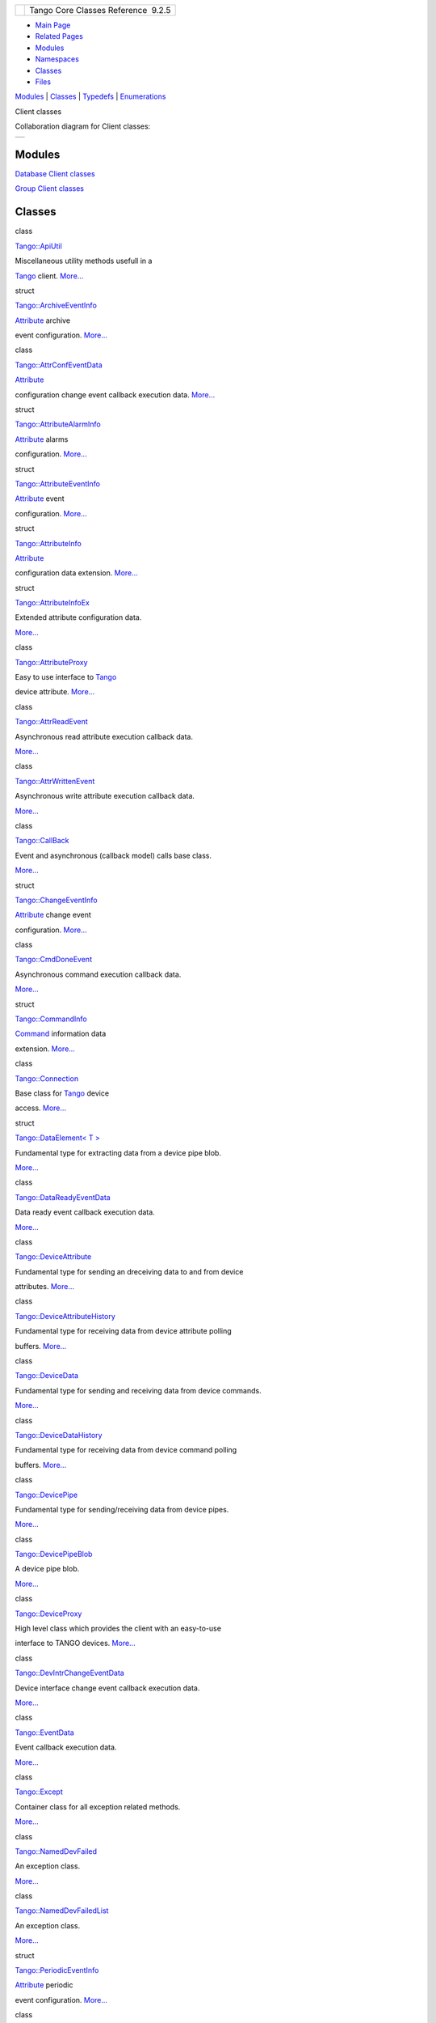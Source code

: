 +----------+---------------------------------------+
| |Logo|   | Tango Core Classes Reference  9.2.5   |
+----------+---------------------------------------+

-  `Main Page <../../index.html>`__
-  `Related Pages <../../pages.html>`__
-  `Modules <../../modules.html>`__
-  `Namespaces <../../namespaces.html>`__
-  `Classes <../../annotated.html>`__
-  `Files <../../files.html>`__

`Modules <#groups>`__ \| `Classes <#nested-classes>`__ \|
`Typedefs <#typedef-members>`__ \| `Enumerations <#enum-members>`__

Client classes

Collaboration diagram for Client classes:

+------------+
| |image2|   |
+------------+

Modules
-------

 

`Database Client classes <../../d3/d48/group__DBase.html>`__

 

 

`Group Client classes <../../db/dc1/group__Grp.html>`__

 

Classes
-------

class  

`Tango::ApiUtil <../../d7/d2a/classTango_1_1ApiUtil.html>`__

 

| Miscellaneous utility methods usefull in a
`Tango <../../de/ddf/namespaceTango.html>`__ client.
`More... <../../d7/d2a/classTango_1_1ApiUtil.html#details>`__

 

struct  

`Tango::ArchiveEventInfo <../../d1/d29/structTango_1_1ArchiveEventInfo.html>`__

 

| `Attribute <../../d6/dad/classTango_1_1Attribute.html>`__ archive
event configuration.
`More... <../../d1/d29/structTango_1_1ArchiveEventInfo.html#details>`__

 

class  

`Tango::AttrConfEventData <../../d9/da1/classTango_1_1AttrConfEventData.html>`__

 

| `Attribute <../../d6/dad/classTango_1_1Attribute.html>`__
configuration change event callback execution data.
`More... <../../d9/da1/classTango_1_1AttrConfEventData.html#details>`__

 

struct  

`Tango::AttributeAlarmInfo <../../d0/d4a/structTango_1_1AttributeAlarmInfo.html>`__

 

| `Attribute <../../d6/dad/classTango_1_1Attribute.html>`__ alarms
configuration.
`More... <../../d0/d4a/structTango_1_1AttributeAlarmInfo.html#details>`__

 

struct  

`Tango::AttributeEventInfo <../../da/dce/structTango_1_1AttributeEventInfo.html>`__

 

| `Attribute <../../d6/dad/classTango_1_1Attribute.html>`__ event
configuration.
`More... <../../da/dce/structTango_1_1AttributeEventInfo.html#details>`__

 

struct  

`Tango::AttributeInfo <../../df/dab/structTango_1_1AttributeInfo.html>`__

 

| `Attribute <../../d6/dad/classTango_1_1Attribute.html>`__
configuration data extension.
`More... <../../df/dab/structTango_1_1AttributeInfo.html#details>`__

 

struct  

`Tango::AttributeInfoEx <../../d3/d71/structTango_1_1AttributeInfoEx.html>`__

 

| Extended attribute configuration data.
`More... <../../d3/d71/structTango_1_1AttributeInfoEx.html#details>`__

 

class  

`Tango::AttributeProxy <../../d3/d4b/classTango_1_1AttributeProxy.html>`__

 

| Easy to use interface to `Tango <../../de/ddf/namespaceTango.html>`__
device attribute.
`More... <../../d3/d4b/classTango_1_1AttributeProxy.html#details>`__

 

class  

`Tango::AttrReadEvent <../../dc/d42/classTango_1_1AttrReadEvent.html>`__

 

| Asynchronous read attribute execution callback data.
`More... <../../dc/d42/classTango_1_1AttrReadEvent.html#details>`__

 

class  

`Tango::AttrWrittenEvent <../../da/d7f/classTango_1_1AttrWrittenEvent.html>`__

 

| Asynchronous write attribute execution callback data.
`More... <../../da/d7f/classTango_1_1AttrWrittenEvent.html#details>`__

 

class  

`Tango::CallBack <../../d4/ded/classTango_1_1CallBack.html>`__

 

| Event and asynchronous (callback model) calls base class.
`More... <../../d4/ded/classTango_1_1CallBack.html#details>`__

 

struct  

`Tango::ChangeEventInfo <../../d9/d49/structTango_1_1ChangeEventInfo.html>`__

 

| `Attribute <../../d6/dad/classTango_1_1Attribute.html>`__ change event
configuration.
`More... <../../d9/d49/structTango_1_1ChangeEventInfo.html#details>`__

 

class  

`Tango::CmdDoneEvent <../../dc/d43/classTango_1_1CmdDoneEvent.html>`__

 

| Asynchronous command execution callback data.
`More... <../../dc/d43/classTango_1_1CmdDoneEvent.html#details>`__

 

struct  

`Tango::CommandInfo <../../d3/d96/structTango_1_1CommandInfo.html>`__

 

| `Command <../../d2/d1d/classTango_1_1Command.html>`__ information data
extension.
`More... <../../d3/d96/structTango_1_1CommandInfo.html#details>`__

 

class  

`Tango::Connection <../../d7/de8/classTango_1_1Connection.html>`__

 

| Base class for `Tango <../../de/ddf/namespaceTango.html>`__ device
access. `More... <../../d7/de8/classTango_1_1Connection.html#details>`__

 

struct  

`Tango::DataElement< T
> <../../d0/d0c/structTango_1_1DataElement.html>`__

 

| Fundamental type for extracting data from a device pipe blob.
`More... <../../d0/d0c/structTango_1_1DataElement.html#details>`__

 

class  

`Tango::DataReadyEventData <../../df/d39/classTango_1_1DataReadyEventData.html>`__

 

| Data ready event callback execution data.
`More... <../../df/d39/classTango_1_1DataReadyEventData.html#details>`__

 

class  

`Tango::DeviceAttribute <../../d7/dca/classTango_1_1DeviceAttribute.html>`__

 

| Fundamental type for sending an dreceiving data to and from device
attributes.
`More... <../../d7/dca/classTango_1_1DeviceAttribute.html#details>`__

 

class  

`Tango::DeviceAttributeHistory <../../d8/d41/classTango_1_1DeviceAttributeHistory.html>`__

 

| Fundamental type for receiving data from device attribute polling
buffers.
`More... <../../d8/d41/classTango_1_1DeviceAttributeHistory.html#details>`__

 

class  

`Tango::DeviceData <../../df/d22/classTango_1_1DeviceData.html>`__

 

| Fundamental type for sending and receiving data from device commands.
`More... <../../df/d22/classTango_1_1DeviceData.html#details>`__

 

class  

`Tango::DeviceDataHistory <../../d8/dc0/classTango_1_1DeviceDataHistory.html>`__

 

| Fundamental type for receiving data from device command polling
buffers.
`More... <../../d8/dc0/classTango_1_1DeviceDataHistory.html#details>`__

 

class  

`Tango::DevicePipe <../../da/dc5/classTango_1_1DevicePipe.html>`__

 

| Fundamental type for sending/receiving data from device pipes.
`More... <../../da/dc5/classTango_1_1DevicePipe.html#details>`__

 

class  

`Tango::DevicePipeBlob <../../df/dd9/classTango_1_1DevicePipeBlob.html>`__

 

| A device pipe blob.
`More... <../../df/dd9/classTango_1_1DevicePipeBlob.html#details>`__

 

class  

`Tango::DeviceProxy <../../d9/d83/classTango_1_1DeviceProxy.html>`__

 

| High level class which provides the client with an easy-to-use
interface to TANGO devices.
`More... <../../d9/d83/classTango_1_1DeviceProxy.html#details>`__

 

class  

`Tango::DevIntrChangeEventData <../../db/d47/classTango_1_1DevIntrChangeEventData.html>`__

 

| Device interface change event callback execution data.
`More... <../../db/d47/classTango_1_1DevIntrChangeEventData.html#details>`__

 

class  

`Tango::EventData <../../d7/d5f/classTango_1_1EventData.html>`__

 

| Event callback execution data.
`More... <../../d7/d5f/classTango_1_1EventData.html#details>`__

 

class  

`Tango::Except <../../df/d37/classTango_1_1Except.html>`__

 

| Container class for all exception related methods.
`More... <../../df/d37/classTango_1_1Except.html#details>`__

 

class  

`Tango::NamedDevFailed <../../dc/d08/classTango_1_1NamedDevFailed.html>`__

 

| An exception class.
`More... <../../dc/d08/classTango_1_1NamedDevFailed.html#details>`__

 

class  

`Tango::NamedDevFailedList <../../d8/d55/classTango_1_1NamedDevFailedList.html>`__

 

| An exception class.
`More... <../../d8/d55/classTango_1_1NamedDevFailedList.html#details>`__

 

struct  

`Tango::PeriodicEventInfo <../../d6/d55/structTango_1_1PeriodicEventInfo.html>`__

 

| `Attribute <../../d6/dad/classTango_1_1Attribute.html>`__ periodic
event configuration.
`More... <../../d6/d55/structTango_1_1PeriodicEventInfo.html#details>`__

 

class  

`Tango::PipeEventData <../../d8/d0d/classTango_1_1PipeEventData.html>`__

 

| `Pipe <../../d8/d14/classTango_1_1Pipe.html>`__ event callback
execution data.
`More... <../../d8/d0d/classTango_1_1PipeEventData.html#details>`__

 

Typedefs
--------

| typedef struct
| 
`Tango::ArchiveEventInfo <../../d1/d29/structTango_1_1ArchiveEventInfo.html>`__ 

`Tango::ArchiveEventInfo <../../d1/d45/group__Client.html#ga9a2aca65efc6caf661f33f5886695dcc>`__

 

| `Attribute <../../d6/dad/classTango_1_1Attribute.html>`__ archive
event configuration. `More... <#ga9a2aca65efc6caf661f33f5886695dcc>`__

 

| typedef struct
| 
`Tango::AttributeAlarmInfo <../../d0/d4a/structTango_1_1AttributeAlarmInfo.html>`__ 

`Tango::AttributeAlarmInfo <../../d1/d45/group__Client.html#ga05d242f249708dcd595c8f022917de27>`__

 

| `Attribute <../../d6/dad/classTango_1_1Attribute.html>`__ alarms
configuration. `More... <#ga05d242f249708dcd595c8f022917de27>`__

 

| typedef struct
| 
`Tango::AttributeEventInfo <../../da/dce/structTango_1_1AttributeEventInfo.html>`__ 

`Tango::AttributeEventInfo <../../d1/d45/group__Client.html#gafbe27a305aed98cb963bacb178c78859>`__

 

| `Attribute <../../d6/dad/classTango_1_1Attribute.html>`__ event
configuration. `More... <#gafbe27a305aed98cb963bacb178c78859>`__

 

typedef
`Tango::AttributeInfo <../../df/dab/structTango_1_1AttributeInfo.html>`__ 

`Tango::AttributeInfo <../../d1/d45/group__Client.html#gad3bc51cab7995f9e00f253b183924ae9>`__

 

| `Attribute <../../d6/dad/classTango_1_1Attribute.html>`__
configuration data extension.
`More... <#gad3bc51cab7995f9e00f253b183924ae9>`__

 

typedef
`Tango::AttributeInfoEx <../../d3/d71/structTango_1_1AttributeInfoEx.html>`__ 

`Tango::AttributeInfoEx <../../d1/d45/group__Client.html#ga09323cc9a29673f93f38e5e0190c6be6>`__

 

| Extended attribute configuration data.
`More... <#ga09323cc9a29673f93f38e5e0190c6be6>`__

 

typedef vector< AttributeInfoEx > 

`Tango::AttributeInfoListEx <../../d1/d45/group__Client.html#ga7175e05437edf640b8e555d1a601335c>`__

 

| vector of
`AttributeInfoEx <../../d3/d71/structTango_1_1AttributeInfoEx.html>`__
structure `More... <#ga7175e05437edf640b8e555d1a601335c>`__

 

| typedef enum
| 
`Tango::\_AttrMemorizedType <../../d1/d45/group__Client.html#ga76ad081a56687025de62cf1cbaf48124>`__ 

`Tango::AttrMemorizedType <../../d1/d45/group__Client.html#gae59d9d9726e3916b6a49bda9de1bff2c>`__

 

| Possible memorized attribute type.
`More... <#gae59d9d9726e3916b6a49bda9de1bff2c>`__

 

| typedef struct
| 
`Tango::ChangeEventInfo <../../d9/d49/structTango_1_1ChangeEventInfo.html>`__ 

`Tango::ChangeEventInfo <../../d1/d45/group__Client.html#gad6df317aebc920b1e9489cc83d80f2c0>`__

 

| `Attribute <../../d6/dad/classTango_1_1Attribute.html>`__ change event
configuration. `More... <#gad6df317aebc920b1e9489cc83d80f2c0>`__

 

typedef
`Tango::CommandInfo <../../d3/d96/structTango_1_1CommandInfo.html>`__ 

`Tango::CommandInfo <../../d1/d45/group__Client.html#ga0e7b3d0d4f4606a890d79fdee1581f18>`__

 

| `Command <../../d2/d1d/classTango_1_1Command.html>`__ information data
extension. `More... <#ga0e7b3d0d4f4606a890d79fdee1581f18>`__

 

typedef vector< CommandInfo > 

`Tango::CommandInfoList <../../d1/d45/group__Client.html#ga702913bccb1c2d427d7a6f046602d657>`__

 

| A vector of
`CommandInfo <../../d3/d96/structTango_1_1CommandInfo.html>`__
structure. `More... <#ga702913bccb1c2d427d7a6f046602d657>`__

 

| typedef struct
| 
`Tango::PeriodicEventInfo <../../d6/d55/structTango_1_1PeriodicEventInfo.html>`__ 

`Tango::PeriodicEventInfo <../../d1/d45/group__Client.html#ga6795ae3557967c7d684ea7fc2c2ae470>`__

 

| `Attribute <../../d6/dad/classTango_1_1Attribute.html>`__ periodic
event configuration. `More... <#ga6795ae3557967c7d684ea7fc2c2ae470>`__

 

Enumerations
------------

enum  

| `Tango::\_AttrMemorizedType <../../d1/d45/group__Client.html#ga76ad081a56687025de62cf1cbaf48124>`__
{
| 
  `Tango::NOT\_KNOWN <../../d1/d45/group__Client.html#gga76ad081a56687025de62cf1cbaf48124abf2e9bbaf87fc8c3446b88b7422c86b7>`__,
| 
  `Tango::NONE <../../d1/d45/group__Client.html#gga76ad081a56687025de62cf1cbaf48124a77d085684a448679e0729b6b444b2639>`__,
| 
  `Tango::MEMORIZED <../../d1/d45/group__Client.html#gga76ad081a56687025de62cf1cbaf48124a1c81faba262469013aee0d8dd975f378>`__,
| 
  `Tango::MEMORIZED\_WRITE\_INIT <../../d1/d45/group__Client.html#gga76ad081a56687025de62cf1cbaf48124a12c0889f5b2cd005995da692bbc1e3ae>`__
|  }

 

| Possible memorized attribute type.
`More... <../../d1/d45/group__Client.html#ga76ad081a56687025de62cf1cbaf48124>`__

 

enum  

| `Tango::asyn\_req\_type <../../d1/d45/group__Client.html#ga6c80e2130b95642d5c39ee8db7a25620>`__
{
| 
  `Tango::POLLING <../../d1/d45/group__Client.html#gga6c80e2130b95642d5c39ee8db7a25620a0c8c20bdddc6ba94c2c8465da593e80c>`__,
| 
  `Tango::CALL\_BACK <../../d1/d45/group__Client.html#gga6c80e2130b95642d5c39ee8db7a25620a0d735acd8a950dd8379589f3b3a392c1>`__,
| 
  `Tango::ALL\_ASYNCH <../../d1/d45/group__Client.html#gga6c80e2130b95642d5c39ee8db7a25620a5f52f099a007030f3d4bca03801df6e7>`__
|  }

 

| Possible asynchronous request type.
`More... <../../d1/d45/group__Client.html#ga6c80e2130b95642d5c39ee8db7a25620>`__

 

enum  

| `Tango::cb\_sub\_model <../../d1/d45/group__Client.html#ga3a5254b5c0c8de0c71c18bad2bd742bc>`__
{
| 
  `Tango::PUSH\_CALLBACK <../../d1/d45/group__Client.html#gga3a5254b5c0c8de0c71c18bad2bd742bca776212fa9631a1e9b40990653ea37f87>`__,
| 
  `Tango::PULL\_CALLBACK <../../d1/d45/group__Client.html#gga3a5254b5c0c8de0c71c18bad2bd742bca3542fc1395bd94ac0429ee11ea9e1275>`__
|  }

 

| Possible callback mode.
`More... <../../d1/d45/group__Client.html#ga3a5254b5c0c8de0c71c18bad2bd742bc>`__

 

enum  

| `Tango::ErrorManagementType <../../d1/d45/group__Client.html#gac36915c08d6722e33f71f00b3b1d2ff0>`__
{
| 
  `Tango::ABORT\_ON\_ERROR <../../d1/d45/group__Client.html#ggac36915c08d6722e33f71f00b3b1d2ff0a6665e08e2a44c93d713463e87c3ce840>`__
=0,
| 
  `Tango::CONTINUE\_ON\_ERROR <../../d1/d45/group__Client.html#ggac36915c08d6722e33f71f00b3b1d2ff0affe786884b0ac7bd7e6a4a623fd84e04>`__,
| 
  `Tango::numErrorManagementType <../../d1/d45/group__Client.html#ggac36915c08d6722e33f71f00b3b1d2ff0a0c53bbbc2ee4f2b367971b8ffebdb9f6>`__
|  }

 

| Possible error management with write\_read\_attribute call.
`More... <../../d1/d45/group__Client.html#gac36915c08d6722e33f71f00b3b1d2ff0>`__

 

enum  

| `Tango::EventType <../../d1/d45/group__Client.html#ga5366e2a8cedf5aab5be8835974f787c6>`__
{
| 
  `Tango::CHANGE\_EVENT <../../d1/d45/group__Client.html#gga5366e2a8cedf5aab5be8835974f787c6a65a4e38e653bfce94ecc77f071e71eaf>`__
=0,
| 
  `Tango::QUALITY\_EVENT <../../d1/d45/group__Client.html#gga5366e2a8cedf5aab5be8835974f787c6a2e5f1c2696e76501860ed84e06fdfa9b>`__,
| 
  `Tango::PERIODIC\_EVENT <../../d1/d45/group__Client.html#gga5366e2a8cedf5aab5be8835974f787c6a56db5ee0e5d86d9a5e629c55edff2a83>`__,
| 
  `Tango::ARCHIVE\_EVENT <../../d1/d45/group__Client.html#gga5366e2a8cedf5aab5be8835974f787c6a2420bb7fba51c4471791ad71422a6bd4>`__,
| 
  `Tango::USER\_EVENT <../../d1/d45/group__Client.html#gga5366e2a8cedf5aab5be8835974f787c6a24368c57cf5b762b7351edb9d21afd48>`__,
| 
  `Tango::ATTR\_CONF\_EVENT <../../d1/d45/group__Client.html#gga5366e2a8cedf5aab5be8835974f787c6ab955c951d7aac96b5c46f108f7d7ef18>`__,
| 
  `Tango::DATA\_READY\_EVENT <../../d1/d45/group__Client.html#gga5366e2a8cedf5aab5be8835974f787c6a3f5f44f764a22bdb1bd809c711e9eefd>`__,
| 
  `Tango::INTERFACE\_CHANGE\_EVENT <../../d1/d45/group__Client.html#gga5366e2a8cedf5aab5be8835974f787c6af0c6101bccdea12e40f8d6eb1b1ca7a3>`__,
| 
  `Tango::PIPE\_EVENT <../../d1/d45/group__Client.html#gga5366e2a8cedf5aab5be8835974f787c6add5e7619e42d25779bb3376e8f5cdb24>`__,
| 
  `Tango::numEventType <../../d1/d45/group__Client.html#gga5366e2a8cedf5aab5be8835974f787c6a0078fc3dc8b18ff1b352fd96edae5ba9>`__
|  }

 

| Possible event type.
`More... <../../d1/d45/group__Client.html#ga5366e2a8cedf5aab5be8835974f787c6>`__

 

Detailed Description
--------------------

Typedef Documentation
---------------------

+----------------------------------------------------------------------------------------------------------------------------------------------------------------------------------+
| typedef struct `Tango::ArchiveEventInfo <../../d1/d29/structTango_1_1ArchiveEventInfo.html>`__ `Tango::ArchiveEventInfo <../../d1/d29/structTango_1_1ArchiveEventInfo.html>`__   |
+----------------------------------------------------------------------------------------------------------------------------------------------------------------------------------+

`Attribute <../../d6/dad/classTango_1_1Attribute.html>`__ archive event
configuration.

+------------------------------------------------------------------------------------------------------------------------------------------------------------------------------------------+
| typedef struct `Tango::AttributeAlarmInfo <../../d0/d4a/structTango_1_1AttributeAlarmInfo.html>`__ `Tango::AttributeAlarmInfo <../../d0/d4a/structTango_1_1AttributeAlarmInfo.html>`__   |
+------------------------------------------------------------------------------------------------------------------------------------------------------------------------------------------+

`Attribute <../../d6/dad/classTango_1_1Attribute.html>`__ alarms
configuration.

+------------------------------------------------------------------------------------------------------------------------------------------------------------------------------------------+
| typedef struct `Tango::AttributeEventInfo <../../da/dce/structTango_1_1AttributeEventInfo.html>`__ `Tango::AttributeEventInfo <../../da/dce/structTango_1_1AttributeEventInfo.html>`__   |
+------------------------------------------------------------------------------------------------------------------------------------------------------------------------------------------+

`Attribute <../../d6/dad/classTango_1_1Attribute.html>`__ event
configuration.

+---------------------------------------------------------------------------------------------------------------------------------------------------------------+
| typedef `Tango::AttributeInfo <../../df/dab/structTango_1_1AttributeInfo.html>`__ `Tango::AttributeInfo <../../df/dab/structTango_1_1AttributeInfo.html>`__   |
+---------------------------------------------------------------------------------------------------------------------------------------------------------------+

`Attribute <../../d6/dad/classTango_1_1Attribute.html>`__ configuration
data extension.

+-----------------------------------------------------------------------------------------------------------------------------------------------------------------------+
| typedef `Tango::AttributeInfoEx <../../d3/d71/structTango_1_1AttributeInfoEx.html>`__ `Tango::AttributeInfoEx <../../d3/d71/structTango_1_1AttributeInfoEx.html>`__   |
+-----------------------------------------------------------------------------------------------------------------------------------------------------------------------+

Extended attribute configuration data.

+---------------------------------------------------------------------------------------------------------------------------------------+
| typedef vector<AttributeInfoEx> `Tango::AttributeInfoListEx <../../d1/d45/group__Client.html#ga7175e05437edf640b8e555d1a601335c>`__   |
+---------------------------------------------------------------------------------------------------------------------------------------+

vector of
`AttributeInfoEx <../../d3/d71/structTango_1_1AttributeInfoEx.html>`__
structure

+----------------------------------------------------------------------------------------------------------------------------------------------------------------------------------------------------------------------+
| typedef enum `Tango::\_AttrMemorizedType <../../d1/d45/group__Client.html#ga76ad081a56687025de62cf1cbaf48124>`__ `Tango::AttrMemorizedType <../../d1/d45/group__Client.html#gae59d9d9726e3916b6a49bda9de1bff2c>`__   |
+----------------------------------------------------------------------------------------------------------------------------------------------------------------------------------------------------------------------+

Possible memorized attribute type.

+------------------------------------------------------------------------------------------------------------------------------------------------------------------------------+
| typedef struct `Tango::ChangeEventInfo <../../d9/d49/structTango_1_1ChangeEventInfo.html>`__ `Tango::ChangeEventInfo <../../d9/d49/structTango_1_1ChangeEventInfo.html>`__   |
+------------------------------------------------------------------------------------------------------------------------------------------------------------------------------+

`Attribute <../../d6/dad/classTango_1_1Attribute.html>`__ change event
configuration.

+-------------------------------------------------------------------------------------------------------------------------------------------------------+
| typedef `Tango::CommandInfo <../../d3/d96/structTango_1_1CommandInfo.html>`__ `Tango::CommandInfo <../../d3/d96/structTango_1_1CommandInfo.html>`__   |
+-------------------------------------------------------------------------------------------------------------------------------------------------------+

`Command <../../d2/d1d/classTango_1_1Command.html>`__ information data
extension.

+-------------------------------------------------------------------------------------------------------------------------------+
| typedef vector<CommandInfo> `Tango::CommandInfoList <../../d1/d45/group__Client.html#ga702913bccb1c2d427d7a6f046602d657>`__   |
+-------------------------------------------------------------------------------------------------------------------------------+

A vector of
`CommandInfo <../../d3/d96/structTango_1_1CommandInfo.html>`__
structure.

+--------------------------------------------------------------------------------------------------------------------------------------------------------------------------------------+
| typedef struct `Tango::PeriodicEventInfo <../../d6/d55/structTango_1_1PeriodicEventInfo.html>`__ `Tango::PeriodicEventInfo <../../d6/d55/structTango_1_1PeriodicEventInfo.html>`__   |
+--------------------------------------------------------------------------------------------------------------------------------------------------------------------------------------+

`Attribute <../../d6/dad/classTango_1_1Attribute.html>`__ periodic event
configuration.

Enumeration Type Documentation
------------------------------

+------------------------------------------------------------------------------------------------------------+
| enum `Tango::\_AttrMemorizedType <../../d1/d45/group__Client.html#ga76ad081a56687025de62cf1cbaf48124>`__   |
+------------------------------------------------------------------------------------------------------------+

Possible memorized attribute type.

Enumerator

NOT\_KNOWN 

Device too old to get this info.

NONE 

The attribute is not memorized.

MEMORIZED 

Memorized attribute.

MEMORIZED\_WRITE\_INIT 

Memorized attribute with memorized value writen at initialization.

+--------------------------------------------------------------------------------------------------------+
| enum `Tango::asyn\_req\_type <../../d1/d45/group__Client.html#ga6c80e2130b95642d5c39ee8db7a25620>`__   |
+--------------------------------------------------------------------------------------------------------+

Possible asynchronous request type.

Enumerator

POLLING 

Polling mode request.

CALL\_BACK 

Callback mode request.

ALL\_ASYNCH 

All request.

+-------------------------------------------------------------------------------------------------------+
| enum `Tango::cb\_sub\_model <../../d1/d45/group__Client.html#ga3a5254b5c0c8de0c71c18bad2bd742bc>`__   |
+-------------------------------------------------------------------------------------------------------+

Possible callback mode.

Enumerator

PUSH\_CALLBACK 

Callback push model.

PULL\_CALLBACK 

Callback pull model.

+------------------------------------------------------------------------------------------------------------+
| enum `Tango::ErrorManagementType <../../d1/d45/group__Client.html#gac36915c08d6722e33f71f00b3b1d2ff0>`__   |
+------------------------------------------------------------------------------------------------------------+

Possible error management with write\_read\_attribute call.

Enumerator

ABORT\_ON\_ERROR 

Do not read attribute(s) if one of the written attribute(s) failed.

CONTINUE\_ON\_ERROR 

Read attribute(s) even if one of the written attribute(s) failed.

numErrorManagementType 

+--------------------------------------------------------------------------------------------------+
| enum `Tango::EventType <../../d1/d45/group__Client.html#ga5366e2a8cedf5aab5be8835974f787c6>`__   |
+--------------------------------------------------------------------------------------------------+

Possible event type.

Enumerator

CHANGE\_EVENT 

Change event.

QUALITY\_EVENT 

Quality change event (deprecated - do not use)

PERIODIC\_EVENT 

Periodic event.

ARCHIVE\_EVENT 

Archive event.

USER\_EVENT 

User event.

ATTR\_CONF\_EVENT 

`Attribute <../../d6/dad/classTango_1_1Attribute.html>`__ configuration
change event.

DATA\_READY\_EVENT 

Data ready event.

INTERFACE\_CHANGE\_EVENT 

Device interface change event.

PIPE\_EVENT 

Device pipe event.

numEventType 

-  Generated on Fri Oct 7 2016 11:11:15 for Tango Core Classes Reference
   by |doxygen| 1.8.8

.. |Logo| image:: ../../logo.jpg
.. |image1| image:: ../../d1/d45/group__Client.png
.. |image2| image:: ../../d1/d45/group__Client.png
.. |doxygen| image:: ../../doxygen.png
   :target: http://www.doxygen.org/index.html
